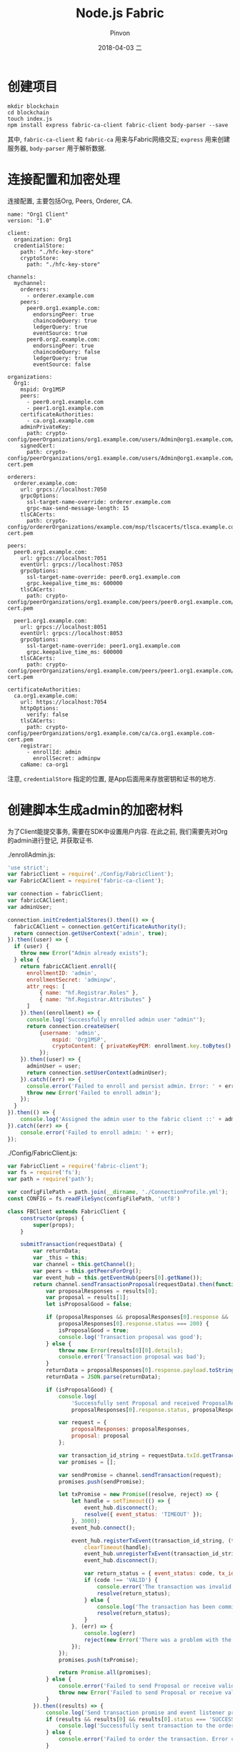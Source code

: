 #+TITLE:       Node.js Fabric
#+AUTHOR:      Pinvon
#+EMAIL:       pinvon@Inspiron
#+DATE:        2018-04-03 二
#+URI:         /blog/%y/%m/%d/nodejs-fabric
#+KEYWORDS:    <TODO: insert your keywords here>
#+TAGS:        BlockChain
#+LANGUAGE:    en
#+OPTIONS:     H:3 num:nil toc:t \n:nil ::t |:t ^:nil -:nil f:t *:t <:t
#+DESCRIPTION: <TODO: insert your description here>

* 创建项目

#+BEGIN_SRC Shell
mkdir blockchain
cd blockchain
touch index.js
npm install express fabric-ca-client fabric-client body-parser --save
#+END_SRC

其中, =fabric-ca-client= 和 =fabric-ca= 用来与Fabric网络交互; =express= 用来创建服务器, =body-parser= 用于解析数据.

* 连接配置和加密处理

连接配置, 主要包括Org, Peers, Orderer, CA.
#+BEGIN_SRC Shell
name: "Org1 Client"
version: "1.0"

client:
  organization: Org1
  credentialStore:
    path: "./hfc-key-store"
    cryptoStore:
      path: "./hfc-key-store"

channels:
  mychannel:
    orderers:
      - orderer.example.com
    peers:
      peer0.org1.example.com:
        endorsingPeer: true
        chaincodeQuery: true
        ledgerQuery: true
        eventSource: true
      peer0.org2.example.com:
        endorsingPeer: true
        chaincodeQuery: false
        ledgerQuery: true
        eventSource: false

organizations:
  Org1:
    mspid: Org1MSP
    peers:
      - peer0.org1.example.com
      - peer1.org1.example.com
    certificateAuthorities:
      - ca.org1.example.com
    adminPrivateKey:
      path: crypto-config/peerOrganizations/org1.example.com/users/Admin@org1.example.com/msp/keystore/1a11ffdebfb3bba13a7738dfa820a505002d29ba3e812657a127f27ba79345e5_sk
    signedCert:
      path: crypto-config/peerOrganizations/org1.example.com/users/Admin@org1.example.com/msp/signcerts/Admin@org1.example.com-cert.pem

orderers:
  orderer.example.com:
    url: grpcs://localhost:7050
    grpcOptions:
      ssl-target-name-override: orderer.example.com
      grpc-max-send-message-length: 15
    tlsCACerts:
      path: crypto-config/ordererOrganizations/example.com/msp/tlscacerts/tlsca.example.com-cert.pem

peers:
  peer0.org1.example.com:
    url: grpcs://localhost:7051
    eventUrl: grpcs://localhost:7053
    grpcOptions:
      ssl-target-name-override: peer0.org1.example.com
      grpc.keepalive_time_ms: 600000
    tlsCACerts:
      path: crypto-config/peerOrganizations/org1.example.com/peers/peer0.org1.example.com/msp/tlscacerts/tlsca.org1.example.com-cert.pem

  peer1.org1.example.com:
    url: grpcs://localhost:8051
    eventUrl: grpcs://localhost:8053
    grpcOptions:
      ssl-target-name-override: peer1.org1.example.com
      grpc.keepalive_time_ms: 600000
    tlsCACerts:
      path: crypto-config/peerOrganizations/org1.example.com/peers/peer1.org1.example.com/msp/tlscacerts/tlsca.org1.example.com-cert.pem

certificateAuthorities:
  ca.org1.example.com:
    url: https://localhost:7054
    httpOptions:
      verify: false
    tlsCACerts:
      path: crypto-config/peerOrganizations/org1.example.com/ca/ca.org1.example.com-cert.pem
    registrar:
      - enrollId: admin
        enrollSecret: adminpw
    caName: ca-org1
#+END_SRC

注意, =credentialStore= 指定的位置, 是App后面用来存放密钥和证书的地方.

* 创建脚本生成admin的加密材料

为了Client能提交事务, 需要在SDK中设置用户内容. 在此之前, 我们需要先对Org的admin进行登记, 并获取证书.

./enrollAdmin.js:
#+BEGIN_SRC JavaScript
'use strict';
var fabricClient = require('./Config/FabricClient');
var FabricCAClient = require('fabric-ca-client');

var connection = fabricClient;
var fabricCAClient;
var adminUser;

connection.initCredentialStores().then(() => {
  fabricCAClient = connection.getCertificateAuthority();
  return connection.getUserContext('admin', true);
}).then((user) => {
  if (user) {
    throw new Error("Admin already exists");
  } else {
    return fabricCAClient.enroll({
      enrollmentID: 'admin',
      enrollmentSecret: 'adminpw',
      attr_reqs: [
          { name: "hf.Registrar.Roles" },
          { name: "hf.Registrar.Attributes" }
      ]
    }).then((enrollment) => {
      console.log('Successfully enrolled admin user "admin"');
      return connection.createUser(
          {username: 'admin',
              mspid: 'Org1MSP',
              cryptoContent: { privateKeyPEM: enrollment.key.toBytes(), signedCertPEM: enrollment.certificate }
          });
    }).then((user) => {
      adminUser = user;
      return connection.setUserContext(adminUser);
    }).catch((err) => {
      console.error('Failed to enroll and persist admin. Error: ' + err.stack ? err.stack : err);
      throw new Error('Failed to enroll admin');
    });
  }
}).then(() => {
    console.log('Assigned the admin user to the fabric client ::' + adminUser.toString());
}).catch((err) => {
    console.error('Failed to enroll admin: ' + err);
});
#+END_SRC

./Config/FabricClient.js:
#+BEGIN_SRC JavaScript
var FabricClient = require('fabric-client');
var fs = require('fs');
var path = require('path');

var configFilePath = path.join(__dirname, './ConnectionProfile.yml');
const CONFIG = fs.readFileSync(configFilePath, 'utf8')

class FBClient extends FabricClient {
    constructor(props) {
        super(props);
    }

    submitTransaction(requestData) {
        var returnData;
        var _this = this;
        var channel = this.getChannel();
        var peers = this.getPeersForOrg();
        var event_hub = this.getEventHub(peers[0].getName());
        return channel.sendTransactionProposal(requestData).then(function (results) {
            var proposalResponses = results[0];
            var proposal = results[1];
            let isProposalGood = false;

            if (proposalResponses && proposalResponses[0].response &&
                proposalResponses[0].response.status === 200) {
                isProposalGood = true;
                console.log('Transaction proposal was good');
            } else {
                throw new Error(results[0][0].details);
                console.error('Transaction proposal was bad');
            }
            returnData = proposalResponses[0].response.payload.toString();
            returnData = JSON.parse(returnData);

            if (isProposalGood) {
                console.log(
                    'Successfully sent Proposal and received ProposalResponse: Status - %s, message - "%s"',
                    proposalResponses[0].response.status, proposalResponses[0].response.message);

                var request = {
                    proposalResponses: proposalResponses,
                    proposal: proposal
                };

                var transaction_id_string = requestData.txId.getTransactionID();
                var promises = [];

                var sendPromise = channel.sendTransaction(request);
                promises.push(sendPromise); 

                let txPromise = new Promise((resolve, reject) => {
                    let handle = setTimeout(() => {
                        event_hub.disconnect();
                        resolve({ event_status: 'TIMEOUT' });
                    }, 3000);
                    event_hub.connect();

                    event_hub.registerTxEvent(transaction_id_string, (tx, code) => {
                        clearTimeout(handle);
                        event_hub.unregisterTxEvent(transaction_id_string);
                        event_hub.disconnect();

                        var return_status = { event_status: code, tx_id: transaction_id_string };
                        if (code !== 'VALID') {
                            console.error('The transaction was invalid, code = ' + code);
                            resolve(return_status);
                        } else {
                            console.log('The transaction has been committed on peer ' + event_hub._ep._endpoint.addr);
                            resolve(return_status);
                        }
                    }, (err) => {
                        console.log(err)
                        reject(new Error('There was a problem with the eventhub ::' + err));
                    });
                });
                promises.push(txPromise);

                return Promise.all(promises);
            } else {
                console.error('Failed to send Proposal or receive valid response. Response null or status is not 200. exiting...');
                throw new Error('Failed to send Proposal or receive valid response. Response null or status is not 200. exiting...');
            }
        }).then((results) => {
            console.log('Send transaction promise and event listener promise have completed');
            if (results && results[0] && results[0].status === 'SUCCESS') {
                console.log('Successfully sent transaction to the orderer.');
            } else {
                console.error('Failed to order the transaction. Error code: ' + response.status);
            }

            if (results && results[1] && results[1].event_status === 'VALID') {
                console.log('Successfully committed the change to the ledger by the peer');
            } else {
                console.log('Transaction failed to be committed to the ledger due to ::' + results[1].event_status);
            }
        }).then(function () {
            return returnData;
        })
    }

    query(requestData) {
        var channel = this.getChannel();
        return channel.queryByChaincode(requestData).then((response_payloads) => {
            var resultData = JSON.parse(response_payloads.toString('utf8'));
            return resultData;
        }).then(function(resultData) {
            if (resultData.constructor === Array) {
                resultData = resultData.map(function (item, index) {
                    if (item.data) {
                        return item.data
                    } else {
                        return item;
                    }
                })
            }

            return resultData;
        });
    }
}

var fabricClient = new FBClient();
fabricClient.loadFromConfig(configFilePath);

module.exports = fabricClient;
#+END_SRC
